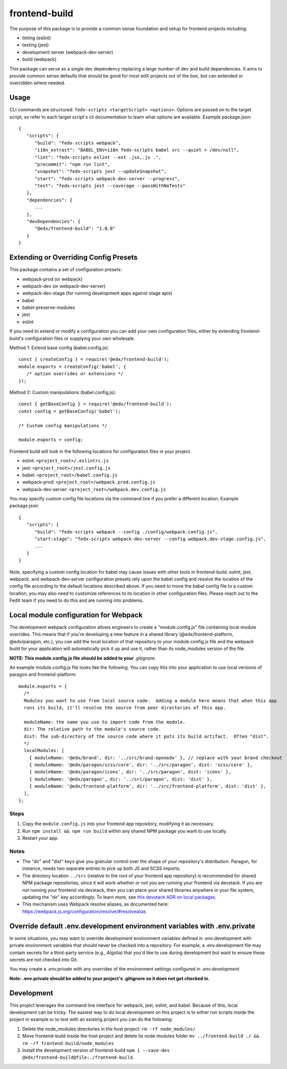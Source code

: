frontend-build
==============

|Build Status| |npm_version| |Codecov| |license|

The purpose of this package is to provide a common sense foundation and
setup for frontend projects including:

- linting (eslint)
- testing (jest)
- development server (webpack-dev-server)
- build (webpack)

This package can serve as a single dev dependency replacing a large number of
dev and build dependencies. It aims to provide common sense defaults that
should be good for most edX projects out of the box, but can extended or
overridden where needed.

Usage
-----

CLI commands are structured: ``fedx-scripts <targetScript> <options>``. Options
are passed on to the target script, so refer to each target script's cli
documentation to learn what options are available. Example package.json::

  {
     "scripts": {
        "build": "fedx-scripts webpack",
        "i18n_extract": "BABEL_ENV=i18n fedx-scripts babel src --quiet > /dev/null",
        "lint": "fedx-scripts eslint --ext .jsx,.js .",
        "precommit": "npm run lint",
        "snapshot": "fedx-scripts jest --updateSnapshot",
        "start": "fedx-scripts webpack-dev-server --progress",
        "test": "fedx-scripts jest --coverage --passWithNoTests"
     },
     "dependencies": {
        ...
     },
     "devDependencies": {
        "@edx/frontend-build": "1.0.0"
     }
  }

Extending or Overriding Config Presets
--------------------------------------

This package contains a set of configuration presets:

- webpack-prod (or webpack)
- webpack-dev (or webpack-dev-server)
- webpack-dev-stage (for running development apps against stage apis)
- babel
- babel-preserve-modules
- jest
- eslint

If you need to extend or modify a configuration you can add your
own configuration files, either by extending frontend-build's
configuration files or supplying your own wholesale.

Method 1: Extend base config (babel.config.js)::

   const { createConfig } = require('@edx/frontend-build');
   module.exports = createConfig('babel', {
      /* option overrides or extensions */
   });

Method 2: Custom manipulations (babel.config.js)::

   const { getBaseConfig } = require('@edx/frontend-build');
   const config = getBaseConfig('babel');

   /* Custom config manipulations */

   module.exports = config;

Frontend build will look in the following locations for configuration
files in your project.

- eslint: ``<project_root>/.eslintrc.js``
- jest: ``<project_root>/jest.config.js``
- babel: ``<project_root>/babel.config.js``
- webpack-prod: ``<project_root>/webpack.prod.config.js``
- webpack-dev-server: ``<project_root>/webpack.dev.config.js``

You may specify custom config file locations via the command
line if you prefer a different location. Example package.json::

  {
     "scripts": {
        "build": "fedx-scripts webpack --config ./config/webpack.config.js",
        "start:stage": "fedx-scripts webpack-dev-server --config webpack.dev-stage.config.js",
        ...
     }
  }

Note, specifying a custom config location for babel may cause issues with other
tools in frontend-build. eslint, jest, webpack, and webpack-dev-server configuration
presets rely upon the babel config and resolve the location of the config file
according to the default locations described above. If you need to move the babel
config file to a custom location, you may also need to customize references to its
location in other configuration files. Please reach out to the FedX team if you
need to do this and are running into problems.

Local module configuration for Webpack
--------------------------------------

The development webpack configuration allows engineers to create a "module.config.js" file containing local module overrides.  This means that if you're developing a new feature in a shared library (@edx/frontend-platform, @edx/paragon, etc.), you can add the local location of that repository to your module.config.js file and the webpack build for your application will automatically pick it up and use it, rather than its node_modules version of the file.

**NOTE: This module.config.js file should be added to your** `.gitignore`.

An example module.config.js file looks like the following.  You can copy this into your application to use local versions of paragon and frontend-platform::

   module.exports = {
     /*
     Modules you want to use from local source code.  Adding a module here means that when this app
     runs its build, it'll resolve the source from peer directories of this app.

     moduleName: the name you use to import code from the module.
     dir: The relative path to the module's source code.
     dist: The sub-directory of the source code where it puts its build artifact.  Often "dist".
     */
     localModules: [
       { moduleName: '@edx/brand', dir: '../src/brand-openedx' }, // replace with your brand checkout
       { moduleName: '@edx/paragon/scss/core', dir: '../src/paragon', dist: 'scss/core' },
       { moduleName: '@edx/paragon/icons', dir: '../src/paragon', dist: 'icons' },
       { moduleName: '@edx/paragon', dir: '../src/paragon', dist: 'dist' },
       { moduleName: '@edx/frontend-platform', dir: '../src/frontend-platform', dist: 'dist' },
     ],
   };

Steps
~~~~~

#. Copy the ``module.config.js`` into your frontend app repository, modifying it as necessary.
#. Run ``npm install && npm run build`` within any shared NPM package you want to use locally.
#. Restart your app.

Notes
~~~~~

* The "dir" and "dist" keys give you granular control over the shape of your repository's distribution.  Paragon, for instance, needs two separate entries to pick up both JS and SCSS imports.
* The directory location ``../src`` (relative to the root of your frontend app repository) is recommended for shared NPM package repositories, since it will work whether or not you are running your frontend via devstack. If you are *not* running your frontend via devstack, then you can place your shared libraries anywhere in your file system, updating the "dir" key accordingly. To learn more, see `this devstack ADR on local packages`_.
* This mechanism uses Webpack resolve aliases, as documented here: https://webpack.js.org/configuration/resolve/#resolvealias

.. _this devstack ADR on local packages: https://github.com/edx/devstack/tree/master/docs/decisions/0005-frontend-package-mounts.rst

Override default .env.development environment variables with .env.private
-------------------------------------------------------------------------

In some situations, you may want to override development environment variables defined in .env.development
with private environment variables that should never be checked into a repository. For example, a
.env.development file may contain secrets for a third-party service (e.g., Algolia) that you'd like to use
during development but want to ensure these secrets are not checked into Git.

You may create a `.env.private` with any overrides of the environment settings configured in `.env.development`.

**Note: .env.private should be added to your project's .gitignore so it does not get checked in.**

Development
-----------

This project leverages the command line interface for webpack, jest, eslint, and babel.
Because of this, local development can be tricky. The easiest way to do local
development on this project is to either run scripts inside the project in example
or to test with an existing project you can do the following:

1. Delete the node_modules directories in the host project:
   ``rm -rf node_modules/``

2. Move frontend-build inside the host project and delete its node modules folder
   ``mv ../frontend-build ./ && rm -rf frontend-build/node_modules``

3. Install the development version of frontend-build
   ``npm i --save-dev @edx/frontend-build@file:./frontend-build``.

.. |Build Status| image:: https://api.travis-ci.com/edx/frontend-build.svg?branch=master
   :target: https://travis-ci.com/edx/frontend-build
.. |Codecov| image:: https://img.shields.io/codecov/c/github/edx/frontend-build
   :target: https://codecov.io/gh/edx/frontend-build
.. |license| image:: https://img.shields.io/npm/l/@edx/frontend-build.svg
   :target: https://github.com/edx/frontend-base/blob/master/LICENSE
.. |npm_version| image:: https://img.shields.io/npm/v/@edx/frontend-build.svg
